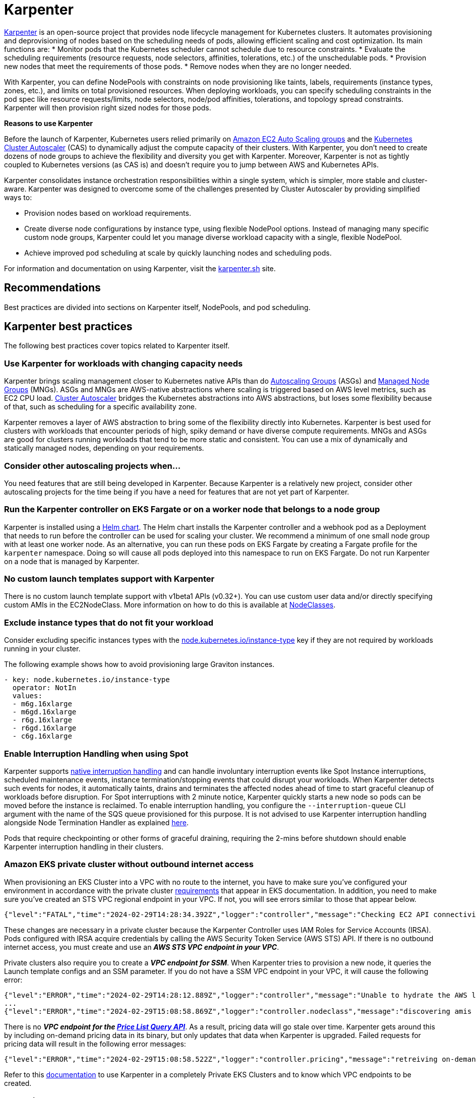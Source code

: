 [."topic"]
[[karpenter,karpenter.title]]
= Karpenter
:info_doctype: section
:info_title: Karpenter
:info_abstract: Karpenter
:info_titleabbrev: Karpenter
:imagesdir: images/


https://karpenter.sh/[Karpenter] is an open-source project that provides
node lifecycle management for Kubernetes clusters. It automates
provisioning and deprovisioning of nodes based on the scheduling needs
of pods, allowing efficient scaling and cost optimization. Its main
functions are: * Monitor pods that the Kubernetes scheduler cannot
schedule due to resource constraints. * Evaluate the scheduling
requirements (resource requests, node selectors, affinities,
tolerations, etc.) of the unschedulable pods. * Provision new nodes that
meet the requirements of those pods. * Remove nodes when they are no
longer needed.

With Karpenter, you can define NodePools with constraints on node
provisioning like taints, labels, requirements (instance types, zones,
etc.), and limits on total provisioned resources. When deploying
workloads, you can specify scheduling constraints in the pod spec like
resource requests/limits, node selectors, node/pod affinities,
tolerations, and topology spread constraints. Karpenter will then
provision right sized nodes for those pods.

*Reasons to use Karpenter*

Before the launch of Karpenter, Kubernetes users relied primarily on
https://docs.aws.amazon.com/autoscaling/ec2/userguide/AutoScalingGroup.html[Amazon
EC2 Auto Scaling groups] and the
https://github.com/kubernetes/autoscaler/tree/master/cluster-autoscaler[Kubernetes
Cluster Autoscaler] (CAS) to dynamically adjust the compute capacity of
their clusters. With Karpenter, you don’t need to create dozens of node
groups to achieve the flexibility and diversity you get with Karpenter.
Moreover, Karpenter is not as tightly coupled to Kubernetes versions (as
CAS is) and doesn’t require you to jump between AWS and Kubernetes APIs.

Karpenter consolidates instance orchestration responsibilities within a
single system, which is simpler, more stable and cluster-aware.
Karpenter was designed to overcome some of the challenges presented by
Cluster Autoscaler by providing simplified ways to:

* Provision nodes based on workload requirements.
* Create diverse node configurations by instance type, using flexible
NodePool options. Instead of managing many specific custom node groups,
Karpenter could let you manage diverse workload capacity with a single,
flexible NodePool.
* Achieve improved pod scheduling at scale by quickly launching nodes
and scheduling pods.

For information and documentation on using Karpenter, visit the
https://karpenter.sh/[karpenter.sh] site.

== Recommendations

Best practices are divided into sections on Karpenter itself, NodePools,
and pod scheduling.

== Karpenter best practices

The following best practices cover topics related to Karpenter itself.

=== Use Karpenter for workloads with changing capacity needs

Karpenter brings scaling management closer to Kubernetes native APIs
than do
https://aws.amazon.com/blogs/containers/amazon-eks-cluster-multi-zone-auto-scaling-groups/[Autoscaling
Groups] (ASGs) and
https://docs.aws.amazon.com/eks/latest/userguide/managed-node-groups.html[Managed
Node Groups] (MNGs). ASGs and MNGs are AWS-native abstractions where
scaling is triggered based on AWS level metrics, such as EC2 CPU load.
https://docs.aws.amazon.com/eks/latest/userguide/autoscaling.html#cluster-autoscaler[Cluster
Autoscaler] bridges the Kubernetes abstractions into AWS abstractions,
but loses some flexibility because of that, such as scheduling for a
specific availability zone.

Karpenter removes a layer of AWS abstraction to bring some of the
flexibility directly into Kubernetes. Karpenter is best used for
clusters with workloads that encounter periods of high, spiky demand or
have diverse compute requirements. MNGs and ASGs are good for clusters
running workloads that tend to be more static and consistent. You can
use a mix of dynamically and statically managed nodes, depending on your
requirements.

=== Consider other autoscaling projects when…

You need features that are still being developed in Karpenter. Because
Karpenter is a relatively new project, consider other autoscaling
projects for the time being if you have a need for features that are not
yet part of Karpenter.

=== Run the Karpenter controller on EKS Fargate or on a worker node that belongs to a node group

Karpenter is installed using a
https://karpenter.sh/docs/getting-started/[Helm chart]. The Helm chart
installs the Karpenter controller and a webhook pod as a Deployment that
needs to run before the controller can be used for scaling your cluster.
We recommend a minimum of one small node group with at least one worker
node. As an alternative, you can run these pods on EKS Fargate by
creating a Fargate profile for the `karpenter` namespace. Doing so
will cause all pods deployed into this namespace to run on EKS Fargate.
Do not run Karpenter on a node that is managed by Karpenter.

=== No custom launch templates support with Karpenter

There is no custom launch template support with v1beta1 APIs (v0.32+).
You can use custom user data and/or directly specifying custom AMIs in
the EC2NodeClass. More information on how to do this is available at
https://karpenter.sh/docs/concepts/nodeclasses/[NodeClasses].

=== Exclude instance types that do not fit your workload

Consider excluding specific instances types with the
http://node.kubernetes.io/instance-type[node.kubernetes.io/instance-type]
key if they are not required by workloads running in your cluster.

The following example shows how to avoid provisioning large Graviton
instances.

[source,yaml]
----
- key: node.kubernetes.io/instance-type
  operator: NotIn
  values:
  - m6g.16xlarge
  - m6gd.16xlarge
  - r6g.16xlarge
  - r6gd.16xlarge
  - c6g.16xlarge
----

=== Enable Interruption Handling when using Spot

Karpenter supports
https://karpenter.sh/docs/concepts/disruption/#interruption[native
interruption handling] and can handle involuntary interruption events
like Spot Instance interruptions, scheduled maintenance events, instance
termination/stopping events that could disrupt your workloads. When
Karpenter detects such events for nodes, it automatically taints, drains
and terminates the affected nodes ahead of time to start graceful
cleanup of workloads before disruption. For Spot interruptions with 2
minute notice, Karpenter quickly starts a new node so pods can be moved
before the instance is reclaimed. To enable interruption handling, you
configure the `--interruption-queue` CLI argument with the name of the
SQS queue provisioned for this purpose. It is not advised to use
Karpenter interruption handling alongside Node Termination Handler as
explained https://karpenter.sh/docs/faq/#interruption-handling[here].

Pods that require checkpointing or other forms of graceful draining,
requiring the 2-mins before shutdown should enable Karpenter
interruption handling in their clusters.

=== *Amazon EKS private cluster without outbound internet access*

When provisioning an EKS Cluster into a VPC with no route to the
internet, you have to make sure you’ve configured your environment in
accordance with the private cluster
https://docs.aws.amazon.com/eks/latest/userguide/private-clusters.html#private-cluster-requirements[requirements]
that appear in EKS documentation. In addition, you need to make sure
you’ve created an STS VPC regional endpoint in your VPC. If not, you
will see errors similar to those that appear below.

[source,console]
----
{"level":"FATAL","time":"2024-02-29T14:28:34.392Z","logger":"controller","message":"Checking EC2 API connectivity, WebIdentityErr: failed to retrieve credentials\ncaused by: RequestError: send request failed\ncaused by: Post \"https://sts.<region>.amazonaws.com/\": dial tcp 54.239.32.126:443: i/o timeout","commit":"596ea97"}
----

These changes are necessary in a private cluster because the Karpenter
Controller uses IAM Roles for Service Accounts (IRSA). Pods configured
with IRSA acquire credentials by calling the AWS Security Token Service
(AWS STS) API. If there is no outbound internet access, you must create
and use an *_AWS STS VPC endpoint in your VPC_*.

Private clusters also require you to create a *_VPC endpoint for SSM_*.
When Karpenter tries to provision a new node, it queries the Launch
template configs and an SSM parameter. If you do not have a SSM VPC
endpoint in your VPC, it will cause the following error:

[source,console]
----
{"level":"ERROR","time":"2024-02-29T14:28:12.889Z","logger":"controller","message":"Unable to hydrate the AWS launch template cache, RequestCanceled: request context canceled\ncaused by: context canceled","commit":"596ea97","tag-key":"karpenter.k8s.aws/cluster","tag-value":"eks-workshop"}
...
{"level":"ERROR","time":"2024-02-29T15:08:58.869Z","logger":"controller.nodeclass","message":"discovering amis from ssm, getting ssm parameter \"/aws/service/eks/optimized-ami/1.27/amazon-linux-2/recommended/image_id\", RequestError: send request failed\ncaused by: Post \"https://ssm.<region>.amazonaws.com/\": dial tcp 67.220.228.252:443: i/o timeout","commit":"596ea97","ec2nodeclass":"default","query":"/aws/service/eks/optimized-ami/1.27/amazon-linux-2/recommended/image_id"}
----

There is no *_VPC endpoint for the
https://docs.aws.amazon.com/awsaccountbilling/latest/aboutv2/using-pelong.html[Price
List Query API]_*. As a result, pricing data will go stale over time.
Karpenter gets around this by including on-demand pricing data in its
binary, but only updates that data when Karpenter is upgraded. Failed
requests for pricing data will result in the following error messages:

[source,console]
----
{"level":"ERROR","time":"2024-02-29T15:08:58.522Z","logger":"controller.pricing","message":"retreiving on-demand pricing data, RequestError: send request failed\ncaused by: Post \"https://api.pricing.<region>.amazonaws.com/\": dial tcp 18.196.224.8:443: i/o timeout; RequestError: send request failed\ncaused by: Post \"https://api.pricing.<region>.amazonaws.com/\": dial tcp 18.185.143.117:443: i/o timeout","commit":"596ea97"}
----

Refer to this
https://karpenter.sh/docs/getting-started/getting-started-with-karpenter/#private-clusters[documentation]
to use Karpenter in a completely Private EKS Clusters and to know which
VPC endpoints to be created.

== Creating NodePools

The following best practices cover topics related to creating NodePools.

=== Create multiple NodePools when…

When different teams are sharing a cluster and need to run their
workloads on different worker nodes, or have different OS or instance
type requirements, create multiple NodePools. For example, one team may
want to use Bottlerocket, while another may want to use Amazon Linux.
Likewise, one team might have access to expensive GPU hardware that
wouldn’t be needed by another team. Using multiple NodePools makes sure
that the most appropriate assets are available to each team.

=== Create NodePools that are mutually exclusive or weighted

It is recommended to create NodePools that are either mutually exclusive
or weighted to provide consistent scheduling behavior. If they are not
and multiple NodePools are matched, Karpenter will randomly choose which
to use, causing unexpected results. Useful examples for creating
multiple NodePools include the following:

Creating a NodePool with GPU and only allowing special workloads to run
on these (expensive) nodes:

[source,yaml]
----
# NodePool for GPU Instances with Taints
apiVersion: karpenter.sh/v1beta1
kind: NodePool
metadata:
  name: gpu
spec:
  disruption:
    consolidateAfter: 1m0s
    consolidationPolicy: WhenEmpty
    expireAfter: Never
  template:
    metadata: {}
    spec:
      nodeClassRef:
        name: default
      requirements:
      - key: node.kubernetes.io/instance-type
        operator: In
        values:
        - p3.8xlarge
        - p3.16xlarge
      - key: kubernetes.io/os
        operator: In
        values:
        - linux
      - key: kubernetes.io/arch
        operator: In
        values:
        - amd64
      - key: karpenter.sh/capacity-type
        operator: In
        values:
        - on-demand
      taints:
      - effect: NoSchedule
        key: nvidia.com/gpu
        value: "true"
----

Deployment with toleration for the taint:

[source,yaml]
----
# Deployment of GPU Workload will have tolerations defined
apiVersion: apps/v1
kind: Deployment
metadata:
  name: inflate-gpu
spec:
  ...
    spec:
      tolerations:
      - key: "nvidia.com/gpu"
        operator: "Exists"
        effect: "NoSchedule"
----

For a general deployment for another team, the NodePool spec could
include nodeAffinity. A Deployment could then use nodeSelectorTerms to
match `billing-team`.

[source,yaml]
----
# NodePool for regular EC2 instances
apiVersion: karpenter.sh/v1beta1
kind: NodePool
metadata:
  name: generalcompute
spec:
  disruption:
    expireAfter: Never
  template:
    metadata:
      labels:
        billing-team: my-team
    spec:
      nodeClassRef:
        name: default
      requirements:
      - key: node.kubernetes.io/instance-type
        operator: In
        values:
        - m5.large
        - m5.xlarge
        - m5.2xlarge
        - c5.large
        - c5.xlarge
        - c5a.large
        - c5a.xlarge
        - r5.large
        - r5.xlarge
      - key: kubernetes.io/os
        operator: In
        values:
        - linux
      - key: kubernetes.io/arch
        operator: In
        values:
        - amd64
      - key: karpenter.sh/capacity-type
        operator: In
        values:
        - on-demand
----

Deployment using nodeAffinity:

[source,yaml]
----
# Deployment will have spec.affinity.nodeAffinity defined
kind: Deployment
metadata:
  name: workload-my-team
spec:
  replicas: 200
  ...
    spec:
      affinity:
        nodeAffinity:
          requiredDuringSchedulingIgnoredDuringExecution:
            nodeSelectorTerms:
              - matchExpressions:
                - key: "billing-team"
                  operator: "In"
                  values: ["my-team"]
----

=== Use timers (TTL) to automatically delete nodes from the cluster

You can use timers on provisioned nodes to set when to delete nodes that
are devoid of workload pods or have reached an expiration time. Node
expiry can be used as a means of upgrading, so that nodes are retired
and replaced with updated versions. See
https://karpenter.sh/docs/concepts/disruption/[Expiration] in the
Karpenter documentation for information on using
`spec.disruption.expireAfter` to configure node expiry.

=== Avoid overly constraining the Instance Types that Karpenter can provision, especially when utilizing Spot

When using Spot, Karpenter uses the
https://docs.aws.amazon.com/AWSEC2/latest/UserGuide/ec2-fleet-allocation-strategy.html[Price
Capacity Optimized] allocation strategy to provision EC2 instances. This
strategy instructs EC2 to provision instances from the deepest pools for
the number of instances that you are launching and have the lowest risk
of interruption. EC2 Fleet then requests Spot instances from the lowest
priced of these pools. The more instance types you allow Karpenter to
utilize, the better EC2 can optimize your spot instance’s runtime. By
default, Karpenter will use all Instance Types EC2 offers in the region
and availability zones your cluster is deployed in. Karpenter
intelligently chooses from the set of all instance types based on
pending pods to make sure your pods are scheduled onto appropriately
sized and equipped instances. For example, if your pod does not require
a GPU, Karpenter will not schedule your pod to an EC2 instance type
supporting a GPU. When you’re unsure about which instance types to use,
you can run the Amazon
https://github.com/aws/amazon-ec2-instance-selector[ec2-instance-selector]
to generate a list of instance types that match your compute
requirements. For example, the CLI takes memory vCPU, architecture, and
region as input parameters and provides you with a list of EC2 instances
that satisfy those constraints.

[source,console]
----
$ ec2-instance-selector --memory 4 --vcpus 2 --cpu-architecture x86_64 -r ap-southeast-1
c5.large
c5a.large
c5ad.large
c5d.large
c6i.large
t2.medium
t3.medium
t3a.medium
----

You shouldn’t place too many constraints on Karpenter when using Spot
instances because doing so can affect the availability of your
applications. Say, for example, all of the instances of a particular
type are reclaimed and there are no suitable alternatives available to
replace them. Your pods will remain in a pending state until the spot
capacity for the configured instance types is replenished. You can
reduce the risk of insufficient capacity errors by spreading your
instances across different availability zones, because spot pools are
different across AZs. That said, the general best practice is to allow
Karpenter to use a diverse set of instance types when using Spot.

== Scheduling Pods

The following best practices relate to deploying pods In a cluster using
Karpenter for node provisioning.

=== Follow EKS best practices for high availability

If you need to run highly available applications, follow general EKS
best practice
https://aws.github.io/aws-eks-best-practices/reliability/docs/application/#recommendations[recommendations].
See
https://karpenter.sh/docs/concepts/scheduling/#topology-spread[Topology
Spread] in Karpenter documentation for details on how to spread pods
across nodes and zones. Use
https://karpenter.sh/docs/troubleshooting/#disruption-budgets[Disruption
Budgets] to set the minimum available pods that need to be maintained,
in case there are attempts to evict or delete pods.

=== Use layered Constraints to constrain the compute features available from your cloud provider

Karpenter’s model of layered constraints allows you to create a complex
set of NodePool and pod deployment constraints to get the best possible
matches for pod scheduling. Examples of constraints that a pod spec can
request include the following:

* Needing to run in availability zones where only particular
applications are available. Say, for example, you have pod that has to
communicate with another application that runs on an EC2 instance
residing in a particular availability zone. If your aim is to reduce
cross-AZ traffic in your VPC, you may want to co-locate the pods in the
AZ where the EC2 instance is located. This sort of targeting is often
accomplished using node selectors. For additional information on
https://karpenter.sh/docs/concepts/scheduling/#selecting-nodes[Node
selectors], please refer to the Kubernetes documentation.
* Requiring certain kinds of processors or other hardware. See the
https://karpenter.sh/docs/concepts/scheduling/#acceleratorsgpu-resources[Accelerators]
section of the Karpenter docs for a podspec example that requires the
pod to run on a GPU.

=== Create billing alarms to monitor your compute spend

When you configure your cluster to automatically scale, you should
create billing alarms to warn you when your spend has exceeded a
threshold and add resource limits to your Karpenter configuration.
Setting resource limits with Karpenter is similar to setting an AWS
autoscaling group’s maximum capacity in that it represents the maximum
amount of compute resources that can be instantiated by a Karpenter
NodePool.

[NOTE]
====
It is not possible to set a global limit for the whole cluster. Limits apply to specific NodePools.
====

The snippet below tells Karpenter to only provision a maximum of 1000
CPU cores and 1000Gi of memory. Karpenter will stop adding capacity only
when the limit is met or exceeded. When a limit is exceeded the
Karpenter controller will write
`memory resource usage of 1001 exceeds limit of 1000` or a similar
looking message to the controller’s logs. If you are routing your
container logs to CloudWatch logs, you can create a
https://docs.aws.amazon.com/AmazonCloudWatch/latest/logs/MonitoringLogData.html[metrics
filter] to look for specific patterns or terms in your logs and then
create a
https://docs.aws.amazon.com/AmazonCloudWatch/latest/monitoring/AlarmThatSendsEmail.html[CloudWatch
alarm] to alert you when your configured metrics threshold is breached.

For further information using limits with Karpenter, see
https://karpenter.sh/docs/concepts/nodepools/#speclimits[Setting
Resource Limits] in the Karpenter documentation.

[source,yaml]
----
spec:
  limits:
    cpu: 1000
    memory: 1000Gi
----

If you don’t use limits or constrain the instance types that Karpenter
can provision, Karpenter will continue adding compute capacity to your
cluster as needed. While configuring Karpenter in this way allows your
cluster to scale freely, it can also have significant cost implications.
It is for this reason that we recommend that configuring billing alarms.
Billing alarms allow you to be alerted and proactively notified when the
calculated estimated charges in your account(s) exceed a defined
threshold. See
https://aws.amazon.com/blogs/mt/setting-up-an-amazon-cloudwatch-billing-alarm-to-proactively-monitor-estimated-charges/[Setting
up an Amazon CloudWatch Billing Alarm to Proactively Monitor Estimated
Charges] for additional information.

You may also want to enable Cost Anomaly Detection which is an AWS Cost
Management feature that uses machine learning to continuously monitor
your cost and usage to detect unusual spends. Further information can be
found in the
https://docs.aws.amazon.com/cost-management/latest/userguide/getting-started-ad.html[AWS
Cost Anomaly Detection Getting Started] guide. If you’ve gone so far as
to create a budget in AWS Budgets, you can also configure an action to
notify you when a specific threshold has been breached. With budget
actions you can send an email, post a message to an SNS topic, or send a
message to a chatbot like Slack. For further information see
https://docs.aws.amazon.com/cost-management/latest/userguide/budgets-controls.html[Configuring
AWS Budgets actions].

=== Use the karpenter.sh/do-not-disrupt annotation to prevent Karpenter from deprovisioning a node

If you are running a critical application on a Karpenter-provisioned
node, such as a _long running_ batch job or stateful application, _and_
the node’s TTL has expired, the application will be interrupted when the
instance is terminated. By adding a
`karpenter.sh/do-not-disrupt` annotation to the pod, you
are instructing Karpenter to preserve the node until the Pod is
terminated or the `karpenter.sh/do-not-disrupt` annotation is removed.
See
https://karpenter.sh/docs/concepts/disruption/#node-level-controls[Distruption]
documentation for further information.

If the only non-daemonset pods left on a node are those associated with
jobs, Karpenter is able to target and terminate those nodes so long as
the job status is succeed or failed.

=== Configure requests=limits for all non-CPU resources when using consolidation

Consolidation and scheduling in general work by comparing the pods
resource requests vs the amount of allocatable resources on a node. The
resource limits are not considered. As an example, pods that have a
memory limit that is larger than the memory request can burst above the
request. If several pods on the same node burst at the same time, this
can cause some of the pods to be terminated due to an out of memory
(OOM) condition. Consolidation can make this more likely to occur as it
works to pack pods onto nodes only considering their requests.

=== Use LimitRanges to configure defaults for resource requests and limits

Because Kubernetes doesn’t set default requests or limits, a container’s
consumption of resources from the underlying host, CPU, and memory is
unbound. The Kubernetes scheduler looks at a pod’s total requests (the
higher of the total requests from the pod’s containers or the total
resources from the pod’s Init containers) to determine which worker node
to schedule the pod onto. Similarly, Karpenter considers a pod’s
requests to determine which type of instance it provisions. You can use
a limit range to apply a sensible default for a namespace, in case
resource requests are not specified by some pods.

See
https://kubernetes.io/docs/tasks/administer-cluster/manage-resources/memory-default-namespace/[Configure
Default Memory Requests and Limits for a Namespace]

=== Apply accurate resource requests to all workloads

Karpenter is able to launch nodes that best fit your workloads when its
information about your workloads requirements is accurate. This is
particularly important if using Karpenter’s consolidation feature.

See
https://aws.github.io/aws-eks-best-practices/reliability/docs/dataplane/#configure-and-size-resource-requestslimits-for-all-workloads[Configure
and Size Resource Requests/Limits for all Workloads]

== CoreDNS recommendations

=== Update the configuration of CoreDNS to maintain reliability

When deploying CoreDNS pods on nodes managed by Karpenter, given
Karpenter’s dynamic nature in rapidly terminating/creating new nodes to
align with demand, it is advisable to adhere to the following best
practices:

https://aws.github.io/aws-eks-best-practices/scalability/docs/cluster-services/#coredns-lameduck-duration[CoreDNS
lameduck duration]

https://aws.github.io/aws-eks-best-practices/scalability/docs/cluster-services/#coredns-readiness-probe[CoreDNS
readiness probe]

This will ensure that DNS queries are not directed to a CoreDNS Pod that
is not yet ready or has been terminated.

== Karpenter Blueprints

As Karpenter takes an application-first approach to provision compute
capacity for to the Kubernetes data plane, there are common workload
scenarios that you might be wondering how to configure them properly.
https://github.com/aws-samples/karpenter-blueprints[Karpenter
Blueprints] is a repository that includes a list of common workload
scenarios following the best practices described here. You’ll have all
the resources you need to even create an EKS cluster with Karpenter
configured, and test each of the blueprints included in the repository.
You can combine different blueprints to finally create the one you need
for your workload(s).

== Additional Resources

* https://ec2spotworkshops.com/karpenter.html[Karpenter/Spot Workshop]
* https://youtu.be/_FXRIKWJWUk[Karpenter Node Provisioner]
* https://youtu.be/zXqrNJaTCrU[TGIK Karpenter]
* https://youtu.be/3QsVRHVdOnM[Karpenter vs. Cluster Autoscaler]
* https://www.youtube.com/watch?v=43g8uPohTgc[Groupless Autoscaling with
Karpenter]
* https://community.aws/tutorials/run-kubernetes-clusters-for-less-with-amazon-ec2-spot-and-karpenter#step-6-optional-simulate-spot-interruption[Tutorial:
Run Kubernetes Clusters for Less with Amazon EC2 Spot and Karpenter]
